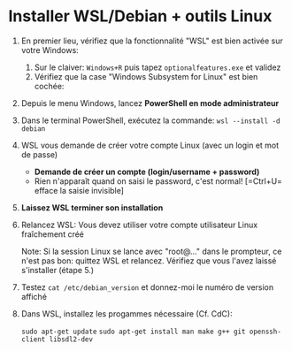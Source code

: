 * Installer WSL/Debian + outils Linux

 1. En premier lieu, vérifiez que la fonctionnalité "WSL" est bien activée sur votre Windows:
    1. Sur le claiver: =Windows+R= puis tapez =optionalfeatures.exe= et validez
    2. Vérifiez que la case "Windows Subsystem for Linux" est bien cochée:
       [[file:img/wsl_enable_in_windows_features.png]]

 2. Depuis le menu Windows, lancez *PowerShell en mode administrateur*

 3. Dans le terminal PowerShell, exécutez la commande:
    =wsl --install -d debian=

 4. WSL vous demande de créer votre compte Linux (avec un login et mot de passe)
    - *Demande de créer un compte (login/username + password)*
    - Rien n'apparaît quand on saisi le password, c'est normal! [=Ctrl+U= efface la saisie invisible]

 5. *Laissez WSL terminer son installation*

 6. Relancez WSL: Vous devez utiliser votre compte utilisateur Linux fraîchement créé

    Note: Si la session Linux se lance avec "root@..." dans le prompteur, ce n'est pas bon: quittez WSL
    et relancez.  Vérifiez que vous l'avez laissé s'installer (étape 5.)

 7. Testez =cat /etc/debian_version= et donnez-moi le numéro de version affiché

 8. Dans WSL, installez les progammes nécessaire (Cf. CdC):

    =sudo apt-get update=
    =sudo apt-get install man make g++ git openssh-client libsdl2-dev=

